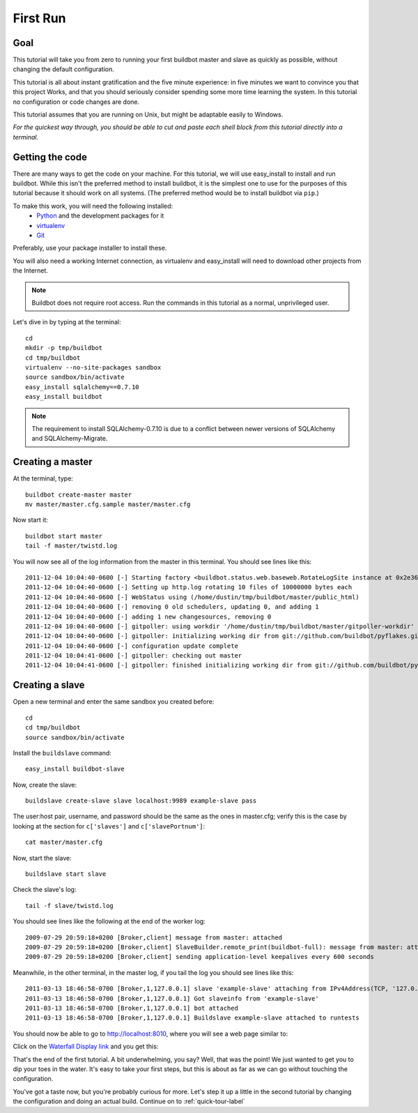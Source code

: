 .. _first-run-label:

=========
First Run
=========

Goal
----

This tutorial will take you from zero to running your first buildbot master
and slave as quickly as possible, without changing the default configuration.

This tutorial is all about instant gratification and the five minute
experience: in five minutes we want to convince you that this project Works,
and that you should seriously consider spending some more time learning
the system.  In this tutorial no configuration or code changes are done.

This tutorial assumes that you are running on Unix, but might be adaptable
easily to Windows.

*For the quickest way through, you should be able to cut and paste each shell
block from this tutorial directly into a terminal.*

Getting the code
----------------

There are many ways to get the code on your machine.
For this tutorial, we will use easy_install to install and run buildbot.
While this isn't the preferred method to install buildbot, it is the simplest
one to use for the purposes of this tutorial because it should work on all
systems.  (The preferred method would be to install buildbot via ``pip``.)

To make this work, you will need the following installed:
 * Python_ and the development packages for it
 * virtualenv_
 * Git_

.. _Python: http://www.python.org/
.. _virtualenv: http://pypi.python.org/pypi/virtualenv/
.. _Git: http://git-scm.com/

Preferably, use your package installer to install these.

You will also need a working Internet connection, as virtualenv and
easy_install will need to download other projects from the Internet.

.. note::

    Buildbot does not require root access.  Run the commands in this tutorial
    as a normal, unprivileged user.

Let's dive in by typing at the terminal::

  cd
  mkdir -p tmp/buildbot
  cd tmp/buildbot
  virtualenv --no-site-packages sandbox
  source sandbox/bin/activate
  easy_install sqlalchemy==0.7.10
  easy_install buildbot

.. note::

    The requirement to install SQLAlchemy-0.7.10 is due to a conflict between newer versions of SQLAlchemy and SQLAlchemy-Migrate.

Creating a master
-----------------

At the terminal, type::

  buildbot create-master master
  mv master/master.cfg.sample master/master.cfg

Now start it::

  buildbot start master
  tail -f master/twistd.log

You will now see all of the log information from the master in this terminal.
You should see lines like this::

    2011-12-04 10:04:40-0600 [-] Starting factory <buildbot.status.web.baseweb.RotateLogSite instance at 0x2e36638>
    2011-12-04 10:04:40-0600 [-] Setting up http.log rotating 10 files of 10000000 bytes each
    2011-12-04 10:04:40-0600 [-] WebStatus using (/home/dustin/tmp/buildbot/master/public_html)
    2011-12-04 10:04:40-0600 [-] removing 0 old schedulers, updating 0, and adding 1
    2011-12-04 10:04:40-0600 [-] adding 1 new changesources, removing 0
    2011-12-04 10:04:40-0600 [-] gitpoller: using workdir '/home/dustin/tmp/buildbot/master/gitpoller-workdir'
    2011-12-04 10:04:40-0600 [-] gitpoller: initializing working dir from git://github.com/buildbot/pyflakes.git
    2011-12-04 10:04:40-0600 [-] configuration update complete
    2011-12-04 10:04:41-0600 [-] gitpoller: checking out master
    2011-12-04 10:04:41-0600 [-] gitpoller: finished initializing working dir from git://github.com/buildbot/pyflakes.git at rev 1a4af6ec1dbb724b884ea14f439b272f30439e4d

Creating a slave
----------------

Open a new terminal and enter the same sandbox you created before::

  cd
  cd tmp/buildbot
  source sandbox/bin/activate

Install the ``buildslave`` command::

   easy_install buildbot-slave

Now, create the slave::

  buildslave create-slave slave localhost:9989 example-slave pass

The user:host pair, username, and password should be the same as the ones in
master.cfg; verify this is the case by looking at the section for ``c['slaves']``
and ``c['slavePortnum']``::

  cat master/master.cfg

Now, start the slave::

  buildslave start slave

Check the slave's log::

  tail -f slave/twistd.log

You should see lines like the following at the end of the worker log::

  2009-07-29 20:59:18+0200 [Broker,client] message from master: attached
  2009-07-29 20:59:18+0200 [Broker,client] SlaveBuilder.remote_print(buildbot-full): message from master: attached
  2009-07-29 20:59:18+0200 [Broker,client] sending application-level keepalives every 600 seconds

Meanwhile, in the other terminal, in the master log, if you tail the log you should see lines like this::

  2011-03-13 18:46:58-0700 [Broker,1,127.0.0.1] slave 'example-slave' attaching from IPv4Address(TCP, '127.0.0.1', 41306)
  2011-03-13 18:46:58-0700 [Broker,1,127.0.0.1] Got slaveinfo from 'example-slave'
  2011-03-13 18:46:58-0700 [Broker,1,127.0.0.1] bot attached
  2011-03-13 18:46:58-0700 [Broker,1,127.0.0.1] Buildslave example-slave attached to runtests

You should now be able to go to http://localhost:8010, where you will see
a web page similar to:

.. image:: _images/index.png
   :alt: index page

Click on the 
`Waterfall Display link <http://localhost:8010/waterfall>`_
and you get this:

.. image:: _images/waterfall-empty.png
   :alt: empty waterfall.

That's the end of the first tutorial.  A bit underwhelming, you say? Well, that
was the point! We just wanted to get you to dip your toes in the water.  It's
easy to take your first steps, but this is about as far as we can go without
touching the configuration.

You've got a taste now, but you're probably curious for more.  Let's step it
up a little in the second tutorial by changing the configuration and doing
an actual build. Continue on to :ref:`quick-tour-label`
